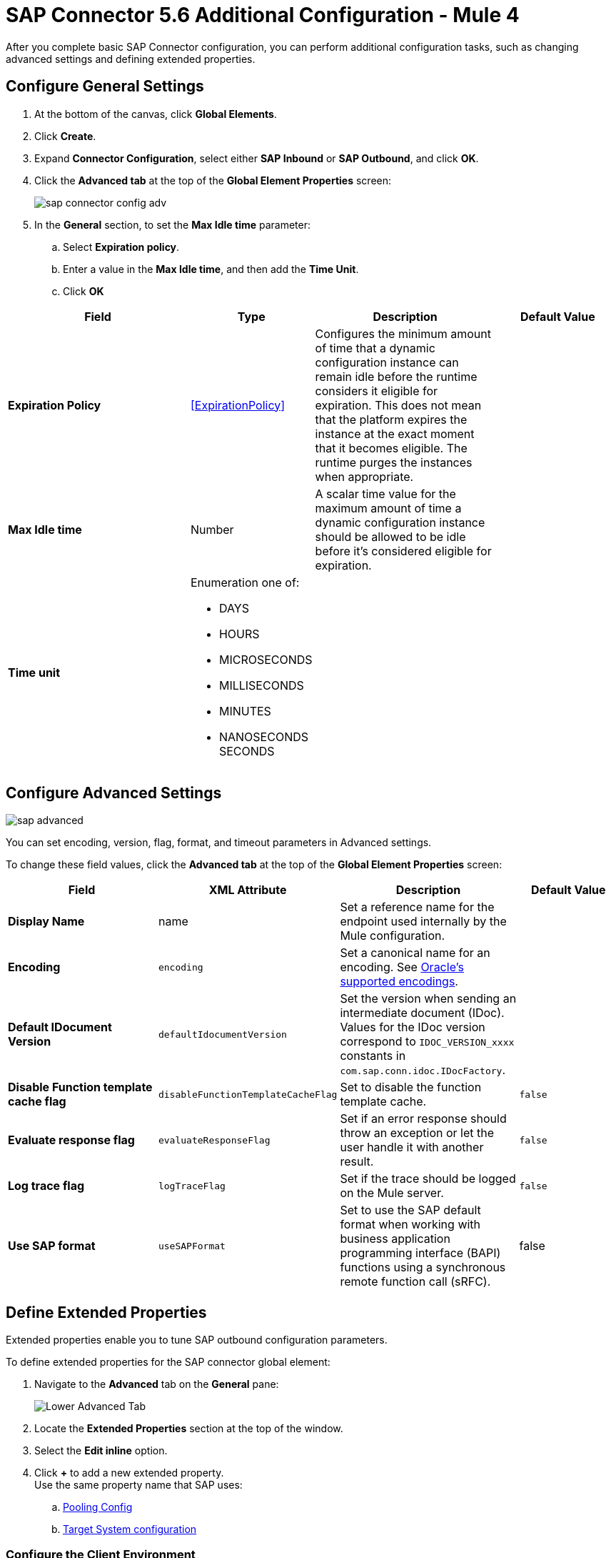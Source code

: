 = SAP Connector 5.6 Additional Configuration - Mule 4
:page-aliases: connectors::sap/sap-connector-config-topics.adoc

After you complete basic SAP Connector configuration, you can perform additional
configuration tasks, such as changing advanced settings and defining extended properties.

== Configure General Settings

. At the bottom of the canvas, click *Global Elements*.
. Click *Create*.
. Expand *Connector Configuration*, select either *SAP Inbound* or *SAP Outbound*, and click *OK*.
. Click the *Advanced tab* at the top of the *Global Element Properties* screen:
+
image::sap-connector-config-adv.png[]
+
. In the *General* section, to set the *Max Idle time* parameter: +
.. Select *Expiration policy*.
.. Enter a value in the *Max Idle time*, and then add the *Time Unit*.
.. Click *OK*

[%header,cols="30s,20a,30a,20a"]
|===
| Field | Type | Description | Default Value
| Expiration Policy a| <<ExpirationPolicy>> |  Configures the minimum amount of time that a dynamic configuration instance can remain idle before the runtime considers it eligible for expiration. This does not mean that the platform expires the instance at the exact moment that it becomes eligible. The runtime purges the instances when appropriate. |
| Max Idle time | Number | A scalar time value for the maximum amount of time a dynamic configuration instance should be allowed to be idle before it's considered eligible for expiration. |
| Time unit | Enumeration one of:


** DAYS
** HOURS
** MICROSECONDS
** MILLISECONDS
** MINUTES
** NANOSECONDS
SECONDS
|
|
|===

== Configure Advanced Settings

image::sap-advanced.png[]

You can set encoding, version, flag, format, and timeout parameters in Advanced settings.

To change these field values, click the *Advanced tab* at the top of the *Global Element Properties* screen:

[%header,cols="30s,20a,30a,20a"]
|===
|Field |XML Attribute |Description |Default Value
|Display Name |name |Set a reference name for the endpoint used internally by the Mule configuration. |
|Encoding |`encoding` |Set a canonical name for an encoding. See https://docs.oracle.com/javase/8/docs/technotes/guides/intl/encoding.doc.html[Oracle's supported encodings]. |
|Default IDocument Version |`defaultIdocumentVersion` |Set the version when sending an intermediate document (IDoc). Values for the IDoc version correspond to `IDOC_VERSION_xxxx` constants in `com.sap.conn.idoc.IDocFactory`. |
|Disable Function template cache flag |`disableFunctionTemplateCacheFlag` |Set to disable the function template cache. |`false`
|Evaluate response flag |`evaluateResponseFlag` |Set if an error response should throw an exception or let the user handle it with another result. |`false`
|Log trace flag |`logTraceFlag` |Set if the trace should be logged on the Mule server. |`false`
|Use SAP format |`useSAPFormat` |Set to use the SAP default format when working with business application programming interface (BAPI) functions using a synchronous remote function call (sRFC). |false
|===

== Define Extended Properties

Extended properties enable you to tune SAP outbound configuration parameters.

To define extended properties for the SAP connector global element:

. Navigate to the *Advanced* tab on the *General* pane:
+
image::sap-connector-advanced-tab.png[Lower Advanced Tab]
+
. Locate the *Extended Properties* section at the top of the window.
. Select the *Edit inline* option.
. Click *+* to add a new extended property. +
Use the same property name that SAP uses:
.. https://help.sap.com/viewer/b865ed651e414196b39f8922db2122c7/Cloud/en-US/8278bed44893498f95d5d6d5f0a47f35.html[Pooling Config]
.. https://help.sap.com/viewer/b865ed651e414196b39f8922db2122c7/Cloud/en-US/f8fac995b0144a0b8ec0801b8f7bab3e.html[Target System configuration]

=== Configure the Client Environment

Configure the system variables that depend on the operating system you are using, and generate the PSE (personal security environment):

. Use the following command to open your cmd or terminal and unpack the SAPCAR and SAP Cryptographic Library:
+
`SAPCAR –xvf <name_of_the_file.SAR>
+
This extracts files from the folder *(which folder?)*
+
. Configure the following environment variables: *(Do the variables vary by OS or are they the same and just configured differently?)* * For this example, the path to the library is “C:\Users\Administrator\Desktop\SNC”:*
** SNC_LIB
** SECUDIR = `<Path_to_library>`
** LD_LIBRARY_PATH = `<Path_to_library>\sapcrypto.dll`
** SSF_LIBRARY_PATH = `<Path_to_library>\sapcrypto.dll`
+
For Windows, the `sapcrypto.dll` 64bit version must be in another path and added to a new variable called SNC_LIB_64.
+
In your cmd or terminal, use the following command to create the PSE:
+
`sapgenpse gen_pse -v -p RFC.pse`
+
When you run this command, you must enter a password or PIN to use later and a distinguished name, which must be unique. You can check for names that are already used at STRUST.
+
. Add the credentials that your session user needs to access the PSE which will create the file cred_v2 with this command: sapgenpse seclogin -p RFC -O you_user.

== Next

Now that you have completed configuration, you can experiment with the SAP xref:sap-connector-examples.adoc[Examples].

== See Also

* xref:connectors::introduction/introduction-to-anypoint-connectors.adoc[Introduction to Anypoint Connectors]
* https://help.mulesoft.com[MuleSoft Help Center]
